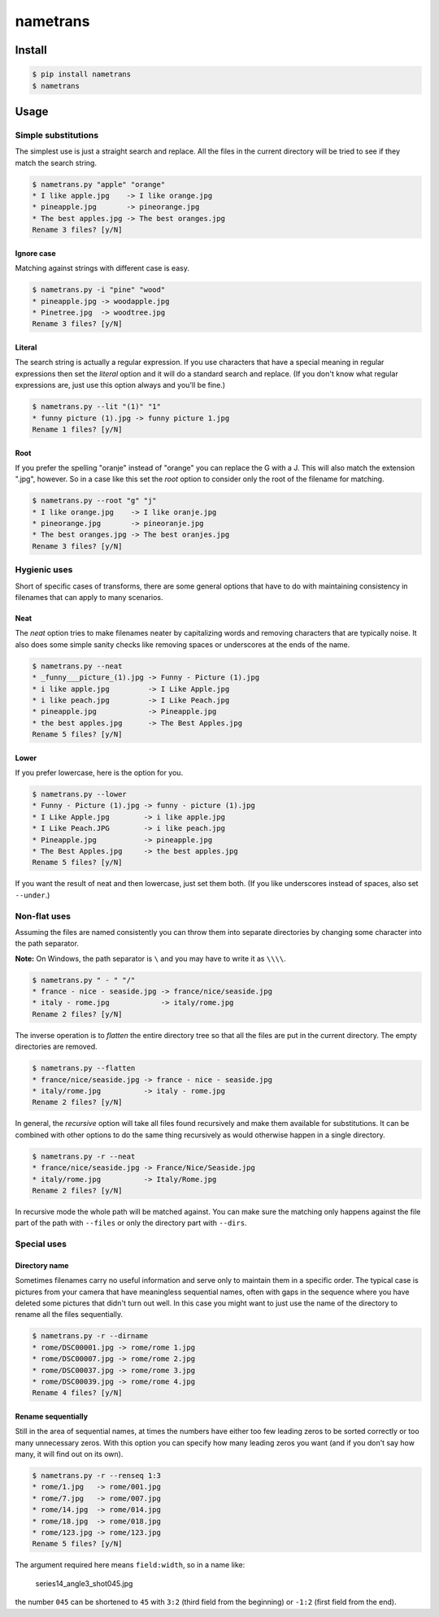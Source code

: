 nametrans
=========

.. image:: https://badge.fury.io/py/nametrans.png
        :target: https://badge.fury.io/py/nametrans

.. image:: https://travis-ci.org/numerodix/nametrans.png?branch=master
    :target: https://travis-ci.org/numerodix/nametrans


Install
-------

.. code:: bash

    $ pip install nametrans
    $ nametrans


Usage
-----


Simple substitutions
^^^^^^^^^^^^^^^^^^^^

The simplest use is just a straight search and replace. All the files in the
current directory will be tried to see if they match the search string.

.. code:: bash

    $ nametrans.py "apple" "orange"
    * I like apple.jpg    -> I like orange.jpg
    * pineapple.jpg       -> pineorange.jpg
    * The best apples.jpg -> The best oranges.jpg
    Rename 3 files? [y/N]


Ignore case
"""""""""""

Matching against strings with different case is easy.

.. code:: bash

    $ nametrans.py -i "pine" "wood"
    * pineapple.jpg -> woodapple.jpg
    * Pinetree.jpg  -> woodtree.jpg
    Rename 3 files? [y/N]


Literal
"""""""

The search string is actually a regular expression. If you use characters that
have a special meaning in regular expressions then set the *literal* option and
it will do a standard search and replace. (If you don't know what regular
expressions are, just use this option always and you'll be fine.)

.. code:: bash

    $ nametrans.py --lit "(1)" "1"
    * funny picture (1).jpg -> funny picture 1.jpg
    Rename 1 files? [y/N]


Root
""""

If you prefer the spelling "oranje" instead of "orange" you can replace the G
with a J. This will also match the extension ".jpg", however. So in a case like
this set the *root* option to consider only the root of the filename for
matching.

.. code:: bash

    $ nametrans.py --root "g" "j"
    * I like orange.jpg    -> I like oranje.jpg
    * pineorange.jpg       -> pineoranje.jpg
    * The best oranges.jpg -> The best oranjes.jpg
    Rename 3 files? [y/N]


Hygienic uses
^^^^^^^^^^^^^

Short of specific cases of transforms, there are some general options that have
to do with maintaining consistency in filenames that can apply to many
scenarios.


Neat
""""

The *neat* option tries to make filenames neater by capitalizing words and
removing characters that are typically noise. It also does some simple sanity
checks like removing spaces or underscores at the ends of the name.

.. code:: bash

    $ nametrans.py --neat
    * _funny___picture_(1).jpg -> Funny - Picture (1).jpg
    * i like apple.jpg         -> I Like Apple.jpg
    * i like peach.jpg         -> I Like Peach.jpg
    * pineapple.jpg            -> Pineapple.jpg
    * the best apples.jpg      -> The Best Apples.jpg
    Rename 5 files? [y/N]


Lower
"""""

If you prefer lowercase, here is the option for you.

.. code:: bash

    $ nametrans.py --lower
    * Funny - Picture (1).jpg -> funny - picture (1).jpg
    * I Like Apple.jpg        -> i like apple.jpg
    * I Like Peach.JPG        -> i like peach.jpg
    * Pineapple.jpg           -> pineapple.jpg
    * The Best Apples.jpg     -> the best apples.jpg
    Rename 5 files? [y/N]

If you want the result of neat and then lowercase, just set them both. (If you
like underscores instead of spaces, also set ``--under``.)


Non-flat uses
^^^^^^^^^^^^^

Assuming the files are named consistently you can throw them into separate
directories by changing some character into the path separator.

**Note:** On Windows, the path separator is ``\`` and you may have to write it
as ``\\\\``.

.. code:: bash

    $ nametrans.py " - " "/"
    * france - nice - seaside.jpg -> france/nice/seaside.jpg
    * italy - rome.jpg            -> italy/rome.jpg
    Rename 2 files? [y/N]

The inverse operation is to *flatten* the entire directory tree so that all the
files are put in the current directory. The empty directories are removed.

.. code:: bash

    $ nametrans.py --flatten
    * france/nice/seaside.jpg -> france - nice - seaside.jpg
    * italy/rome.jpg          -> italy - rome.jpg
    Rename 2 files? [y/N]

In general, the *recursive* option will take all files found recursively and make
them available for substitutions. It can be combined with other options to do
the same thing recursively as would otherwise happen in a single directory.

.. code:: bash

    $ nametrans.py -r --neat 
    * france/nice/seaside.jpg -> France/Nice/Seaside.jpg
    * italy/rome.jpg          -> Italy/Rome.jpg
    Rename 2 files? [y/N]

In recursive mode the whole path will be matched against. You can make sure the
matching only happens against the file part of the path with ``--files`` or only
the directory part with ``--dirs``.


Special uses
^^^^^^^^^^^^

Directory name
""""""""""""""

Sometimes filenames carry no useful information and serve only to maintain them
in a specific order. The typical case is pictures from your camera that have
meaningless sequential names, often with gaps in the sequence where you have
deleted some pictures that didn't turn out well. In this case you might want to
just use the name of the directory to rename all the files sequentially.

.. code:: bash

    $ nametrans.py -r --dirname                                                              
    * rome/DSC00001.jpg -> rome/rome 1.jpg
    * rome/DSC00007.jpg -> rome/rome 2.jpg
    * rome/DSC00037.jpg -> rome/rome 3.jpg
    * rome/DSC00039.jpg -> rome/rome 4.jpg
    Rename 4 files? [y/N]


Rename sequentially
"""""""""""""""""""

Still in the area of sequential names, at times the numbers have either too few
leading zeros to be sorted correctly or too many unnecessary zeros. With this
option you can specify how many leading zeros you want (and if you don't say
how many, it will find out on its own).

.. code:: bash

    $ nametrans.py -r --renseq 1:3                                                           
    * rome/1.jpg   -> rome/001.jpg
    * rome/7.jpg   -> rome/007.jpg
    * rome/14.jpg  -> rome/014.jpg
    * rome/18.jpg  -> rome/018.jpg
    * rome/123.jpg -> rome/123.jpg
    Rename 5 files? [y/N]

The argument required here means ``field:width``, so in a name like:

    series14_angle3_shot045.jpg

the number ``045`` can be shortened to ``45`` with ``3:2`` (third field from
the beginning) or ``-1:2`` (first field from the end).
